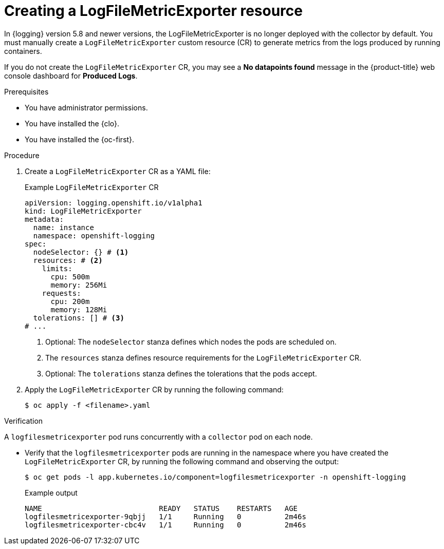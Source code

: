 // Module included in the following assemblies:
//
// * logging/log_collection_forwarding/cluster-logging-collector.adoc

:_mod-docs-content-type: PROCEDURE
[id="creating-logfilesmetricexporter_{context}"]
= Creating a LogFileMetricExporter resource

In {logging} version 5.8 and newer versions, the LogFileMetricExporter is no longer deployed with the collector by default. You must manually create a `LogFileMetricExporter` custom resource (CR) to generate metrics from the logs produced by running containers.

If you do not create the `LogFileMetricExporter` CR, you may see a *No datapoints found* message in the {product-title} web console dashboard for *Produced Logs*.

.Prerequisites

* You have administrator permissions.
* You have installed the {clo}.
* You have installed the {oc-first}.

.Procedure

. Create a `LogFileMetricExporter` CR as a YAML file:
+
.Example `LogFileMetricExporter` CR
[source,yaml]
----
apiVersion: logging.openshift.io/v1alpha1
kind: LogFileMetricExporter
metadata:
  name: instance
  namespace: openshift-logging
spec:
  nodeSelector: {} # <1>
  resources: # <2>
    limits:
      cpu: 500m
      memory: 256Mi
    requests:
      cpu: 200m
      memory: 128Mi
  tolerations: [] # <3>
# ...
----
<1> Optional: The `nodeSelector` stanza defines which nodes the pods are scheduled on.
<2> The `resources` stanza defines resource requirements for the `LogFileMetricExporter` CR.
<3> Optional: The `tolerations` stanza defines the tolerations that the pods accept.

. Apply the `LogFileMetricExporter` CR by running the following command:
+
[source,terminal]
----
$ oc apply -f <filename>.yaml
----

.Verification

A `logfilesmetricexporter` pod runs concurrently with a `collector` pod on each node.

* Verify that the `logfilesmetricexporter` pods are running in the namespace where you have created the `LogFileMetricExporter` CR, by running the following command and observing the output:
+
[source,terminal]
----
$ oc get pods -l app.kubernetes.io/component=logfilesmetricexporter -n openshift-logging
----
+
.Example output
[source,terminal]
----
NAME                           READY   STATUS    RESTARTS   AGE
logfilesmetricexporter-9qbjj   1/1     Running   0          2m46s
logfilesmetricexporter-cbc4v   1/1     Running   0          2m46s
----
